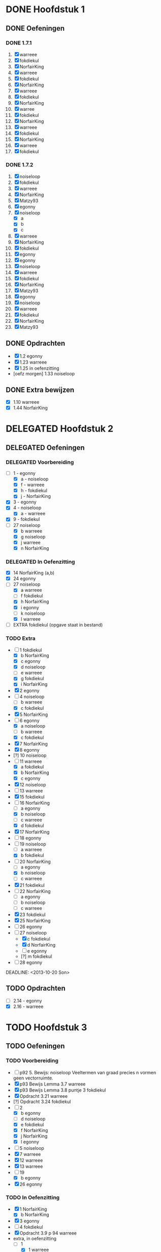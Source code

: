 #+SEQ_TODO: TODO(t) | DELEGATED(l)  OPTIONAL(o) DONE(d)
# ^ De vorige lijn is voor emacs, afblijven :p

* DONE Hoofdstuk 1
  CLOSED: [2013-10-27 Son 14:04] DEADLINE: <2013-10-08 Die>
** DONE Oefeningen
   CLOSED: [2013-10-27 Son 14:03]
*** DONE 1.7.1
    CLOSED: [2013-10-27 Son 14:03] DEADLINE: <2013-10-06 Son>
    1. [X] warreee
    2. [X] fokdiekul
    3. [X] NorfairKing
    4. [X] warreee
    5. [X] fokdiekul
    6. [X] NorfairKing
    7. [X] warreee
    8. [X] fokdiekul
    9. [X] NorfairKing
    10. [X] warree
    11. [X] fokdiekul
    12. [X] NorfairKing
    13. [X] warreee
    14. [X] fokdiekul
    15. [X] NorfairKing
    16. [X] warreee
    17. [X] fokdiekul
*** DONE 1.7.2
    CLOSED: [2013-10-27 Son 14:03] DEADLINE: <2013-10-13 Son>
    1. [X] noiseloop
    2. [X] fokdiekul
    3. [X] warreee 
    4. [X] NorfairKing
    5. [X] Matzy93
    6. [X] egonny
    7. [X] noiseloop
        - [X] a
        - [X] b
        - [X] c
    8. [X] warreee 
    9. [X] NorfairKing
    10. [X] fokdiekul
    11. [X] egonny
    12. [X] egonny 
    13. [X] noiseloop
    14. [X] warreee
    15. [X] fokdiekul
    16. [X] NorfairKing
    17. [X] Matzy93
    18. [X] egonny
    19. [X] noiseloop
    20. [X] warreee
    21. [X] fokdiekul
    22. [X] NorfairKing
    23. [X] Matzy93
** DONE Opdrachten
   CLOSED: [2013-10-27 Son 14:03] DEADLINE: <2013-10-13 Son>
   - [X] 1.2  egonny
   - [X] 1.23 warreee
   - [X] 1.25 in oefenzitting
   - [oefz morgen] 1.33 noiseloop
** DONE Extra bewijzen
   CLOSED: [2013-10-27 Son 14:03] DEADLINE: <2013-10-01 Die>
   - [X] 1.10 warreee
   - [X] 1.44 NorfairKing

* DELEGATED Hoofdstuk 2
  CLOSED: [2013-10-08 Die 22:23] DEADLINE: <2013-11-05 Die>
** DELEGATED Oefeningen
   CLOSED: [2013-10-22 Die 13:24]
*** DELEGATED Voorbereiding
    CLOSED: [2013-10-22 Die 13:24] DEADLINE: <2013-10-13 Son>
    - [-] 1 - egonny
      - [X] a - noiseloop
      - [X] f - warreee
      - [X] h - fokdiekul
      - [X] j - NorfairKing
    - [X] 3 - egonny
    - [X] 4 - noiseloop
      - [X] a - warreee
    - [X] 9 - fokdiekul
    - [-] 27 noiseloop
      - [X] b warreee   
      - [X] g noiseloop   
      - [X] j warreee     
      - [X] n NorfairKing 
*** DELEGATED In Oefenzitting
    CLOSED: [2013-10-22 Die 13:24] DEADLINE: <2013-10-20 Son>
    - [X] 14 NorfairKing (a,b)
    - [X] 24 egonny
    - [-] 27 noiseloop
      - [X] a warreee
      - [ ] f fokdiekul 
      - [X] h NorfairKing 
      - [X] i egonny      
      - [ ] k noiseloop   
      - [X] l warreee        
    - [ ] EXTRA fokdiekul (opgave staat in bestand)
*** TODO Extra
    - [-] 1 fokdiekul   
      - [X] b NorfairKing 
      - [X] c egonny      
      - [X] d noiseloop   
      - [ ] e warreee     
      - [X] g fokdiekul   
      - [X] i NorfairKing 
    - [X] 2 egonny      
    - [ ] 4 noiseloop   
      - [ ] b warreee     
      - [X] c fokdiekul   
    - [X] 5 NorfairKing 
    - [-] 6 egonny      
      - [X] a noiseloop   
      - [ ] b warreee     
      - [X] c fokdiekul   
    - [X] 7 NorfairKing 
    - [X] 8 egonny      
    - [?] 10 noiseloop   
    - [-] 11 warreee     
      - [X] a fokdiekul   
      - [X] b NorfairKing 
      - [X] c egonny      
    - [X] 12 noiseloop   
    - [ ] 13 warreee     
    - [X] 15 fokdiekul   
    - [-] 16 NorfairKing 
      - [ ] a egonny      
      - [X] b noiseloop   
      - [ ] c warreee     
      - [X] d fokdiekul   
    - [X] 17 NorfairKing 
    - [ ] 18 egonny      
    - [ ] 19 noiseloop   
      - [ ] a warreee     
      - [X] b fokdiekul   
    - [-] 20  NorfairKing 
      - [ ] a egonny      
      - [X] b noiseloop   
      - [ ] c warreee     
    - [X] 21 fokdiekul   
    - [ ] 22 NorfairKing 
      - [ ] a egonny      
      - [ ] b noiseloop   
      - [ ] c warreee     
    - [X] 23 fokdiekul   
    - [X] 25 NorfairKing 
    - [ ] 26 egonny      
    - [-] 27 noiseloop   
      - [X] c fokdiekul   
      - [X] d NorfairKing 
      - [ ] e egonny      
      - [?] m fokdiekul   
    - [ ] 28 egonny      
              
    DEADLINE: <2013-10-20 Son>
** TODO Opdrachten 
   DEADLINE: <2013-10-20 Son>
   - [ ] 2.14 - egonny 
   - [X] 2.16 - warreee

* TODO Hoofdstuk 3
  DEADLINE: <2013-11-05 Die>
** TODO Oefeningen
*** TODO Voorbereiding
    - [ ] p92 5. Bewijs: noiseloop
      Veeltermen van graad precies n vormen geen vectorruimte.
    - [X] p93 Bewijs Lemma 3.7 warreee
    - [X] p93 Bewijs Lemma 3.8 puntje 3 fokdiekul
    - [X] Opdracht 3.21 warreee
    - [?] Opdracht 3.24 fokdiekul
    - [-] 2 
      - [X] b egonny
      - [ ] d noiseloop
      - [X] e fokdiekul
      - [X] f NorfairKing
      - [X] j NorfairKing
      - [X] l egonny
    - [ ] 5 noiseloop
    - [X] 7 warreee
    - [X] 12 warreee
    - [X] 13 warreee
    - [-] 19
      - [X] b egonny
    - [X] 26 egonny
*** TODO In Oefenzitting
   - [X] 1 NorfairKing
     - [X] b NorfairKing
   - [X] 3 egonny
   - [ ] 4 fokdiekul
   - [X] Opdracht 3.9 p 94 warreee
   - extra, in oefenzitting
     - [-] 1
       - [X] 1 warreee
       - [ ] 2 fokdiekul
       - [X] 3 NorfairKing
       - [X] 4 egonny 
     - [ ] 2 noiseloop
   - [ ] 4 fokdiekul
   - [X] 6 NorfairKing
   - [X] 8 egonny
   - [X] 9 warreee
   - [ ] 10 noiseloop
   - [ ] 11 huistaak
   - [ ] 14 noiseloop 
   - [ ] 15 huistaak
   - [ ] 17 
     - [ ] b warreee
   - [ ] 25 fokdiekul
   - [ ] 27
     - [ ] a warreee
     - [X] b egonny
     - [ ] c NorfairKing
     - [ ] d egonny
     - [ ] e noiseloop
     - [ ] f warreee
   - [ ] 30 fokdiekul
*** TODO Extra
** TODO Opdrachten 
   - [ ] 3.9 p94    noiseloop  
   - [ ] 3.17 p97   warreee    
   - [ ] 3.18 p98   fokdiekul  
   - [ ] 3.21 p99   NorfairKing
   - [ ] 3.23 p100  egonny     
   - [ ] 3.24 p100  noiseloop  
   - [ ] 3.29 p103  warreee    
   - [ ] 3.48 p113  fokdiekul  
   - [ ] 3.51 p115  NorfairKing
   - [ ] 3.55 p 116 egonny     
   - [ ] 3.59 p 118 noiseloop
   - [ ] 3.64 p 123 warreee
* TODO Hoofdstuk 4
  DEADLINE: <2013-11-26 Die>
** TODO Oefeningen
** TODO Opdrachten   

* TODO Hoofdstuk 5
  DEADLINE: <2013-12-10 Die>
** TODO Oefeningen
** TODO Opdrachten

* TODO Hoofdstuk 6
  DEADLINE: <2013-12-17 Die>
** TODO Oefeningen
** TODO Opdrachten
